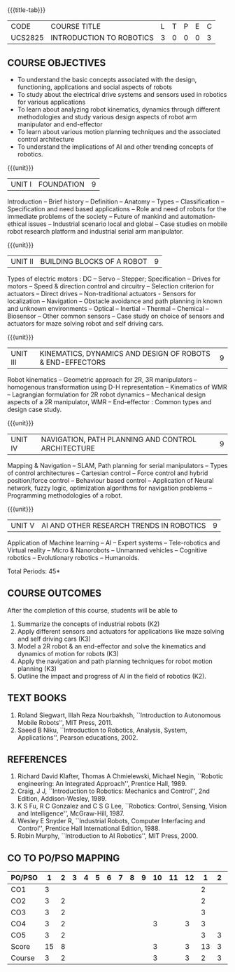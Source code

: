 * 
:properties:
:author: Dr. K. R. Sarath Chandran and Ms. S. Angel Deborah
:date: 09/03/2021(Revison)/ 29/03/2021(Changes highlighted), 13.06.21 (co-po mapping updated), 17.07.21(PSO2 updated and Action verbs checked), last update:11/03/2022
:end:


#+startup: showall
{{{title-tab}}}
| CODE    | COURSE TITLE             | L | T | P | E | C |
| UCS2825 | INTRODUCTION TO ROBOTICS | 3 | 0 | 0 | 0 | 3 |

** R2021 CHANGES :noexport:
1. Same as R2018

** COURSE OBJECTIVES
- To understand the basic concepts associated with the design,
  functioning, applications and social aspects of robots
- To study about the electrical drive systems and sensors used in
  robotics for various applications
- To learn about analyzing robot kinematics, dynamics through
  different methodologies and study various design aspects of robot
  arm manipulator and end-effector
- To learn about various motion planning techniques and the associated
  control architecture
- To understand the implications of AI and other trending concepts of
  robotics.

{{{unit}}}
| UNIT I | FOUNDATION | 9 |
Introduction -- Brief history -- Definition -- Anatomy -- Types --
Classification -- Specification and need based applications -- Role and
need of robots for the immediate problems of the society -- Future of
mankind and automation-ethical issues -- Industrial scenario local and
global -- Case studies on mobile robot research platform and industrial
serial arm manipulator.

{{{unit}}}
| UNIT II | BUILDING BLOCKS OF A ROBOT | 9 |
Types of electric motors : DC -- Servo -- Stepper; Specification -- Drives
for motors -- Speed & direction control and circuitry -- Selection
criterion for actuators -- Direct drives -- Non-traditional actuators -
Sensors for localization -- Navigation -- Obstacle avoidance and path
planning in known and unknown environments -- Optical -- Inertial --
Thermal -- Chemical -- Biosensor -- Other common sensors -- Case study on
choice of sensors and actuators for maze solving robot and self
driving cars.

{{{unit}}}
| UNIT III | KINEMATICS, DYNAMICS AND DESIGN OF ROBOTS & END-EFFECTORS | 9 |
Robot kinematics -- Geometric approach for 2R, 3R manipulators -- 
homogenous transformation using D-H representation -- Kinematics of WMR --
Lagrangian formulation for 2R robot dynamics -- Mechanical design
aspects of a 2R manipulator, WMR -- End-effector : Common types and
design case study.

{{{unit}}}
| UNIT IV | NAVIGATION, PATH PLANNING AND CONTROL ARCHITECTURE | 9 |
Mapping & Navigation -- SLAM, Path planning for serial manipulators --
Types of control architectures -- Cartesian control -- Force control and
hybrid position/force control -- Behaviour based control -- Application of
Neural network, fuzzy logic, optimization algorithms for navigation
problems -- Programming methodologies of a robot.

{{{unit}}}
|UNIT V | AI AND OTHER RESEARCH TRENDS IN ROBOTICS | 9 |
Application of Machine learning -- AI -- Expert systems -- Tele-robotics
and Virtual reality -- Micro & Nanorobots -- Unmanned vehicles -- Cognitive
robotics -- Evolutionary robotics -- Humanoids.


\hfill *Total Periods: 45*

** COURSE OUTCOMES
After the completion of this course, students will be able to 
1. Summarize the concepts of industrial robots (K2)
2. Apply different sensors and actuators for applications like maze solving and self driving cars (K3)
3. Model a 2R robot & an end-effector and solve the kinematics and dynamics of motion for robots (K3)
4. Apply the navigation and path planning techniques for robot motion planning (K3)
5. Outline the impact and progress of AI in the field of robotics (K2).


** TEXT BOOKS
1. Roland Siegwart, Illah Reza Nourbakhsh, ``Introduction to
   Autonomous Mobile Robots'', MIT Press, 2011.
2. Saeed B Niku, ``Introduction to Robotics, Analysis, System,
   Applications'', Pearson educations, 2002.

** REFERENCES
1. Richard David Klafter, Thomas A Chmielewski, Michael Negin,
   ``Robotic engineering: An Integrated Approach'', Prentice
   Hall, 1989.
2. Craig, J J, ``Introduction to Robotics: Mechanics and Control'',
   2nd Edition, Addison-Wesley, 1989.
3. K S Fu, R C Gonzalez and C S G Lee, ``Robotics: Control,
   Sensing, Vision and Intelligence'', McGraw-Hill, 1987.
4. Wesley E Snyder R, ``Industrial Robots, Computer Interfacing and
   Control'', Prentice Hall International Edition, 1988.
5. Robin Murphy, ``Introduction to AI Robotics'', MIT Press, 2000.

** CO TO PO/PSO MAPPING

| PO/PSO |  1 | 2 | 3 | 4 | 5 | 6 | 7 | 8 | 9 | 10 | 11 | 12 |  1 | 2 | 3 |
|--------+----+---+---+---+---+---+---+---+---+----+----+----+----+---+---|
| CO1    |  3 |   |   |   |   |   |   |   |   |    |    |    |  2 |   |   |
| CO2    |  3 | 2 |   |   |   |   |   |   |   |    |    |    |  2 |   |   |
| CO3    |  3 | 2 |   |   |   |   |   |   |   |    |    |    |  3 |   |   |
| CO4    |  3 | 2 |   |   |   |   |   |   |   |  3 |    |  3 |  3 |   |   |
| CO5    |  3 | 2 |   |   |   |   |   |   |   |    |    |    |  3 | 3 |   |
|--------+----+---+---+---+---+---+---+---+---+----+----+----+----+---+---|
| Score  | 15 | 8 |   |   |   |   |   |   |   |  3 |    |  3 | 13 | 3 |   |
| Course |  3 | 2 |   |   |   |   |   |   |   |  3 |    |  3 |  2 | 3 |   |


